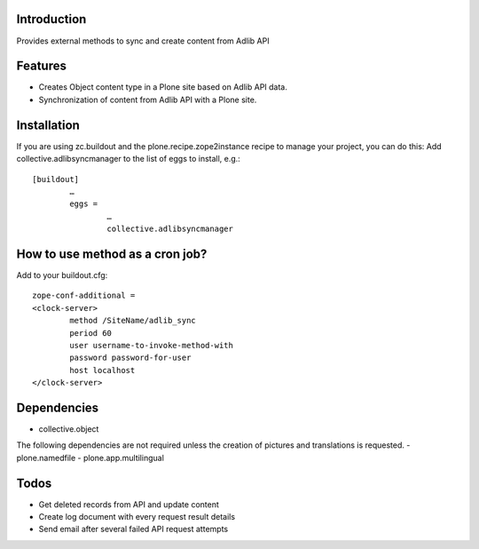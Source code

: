 Introduction
============

Provides external methods to sync and create content from Adlib API

Features
============
- Creates Object content type in a Plone site based on Adlib API data.
- Synchronization of content from Adlib API with a Plone site.

Installation
===================
If you are using zc.buildout and the plone.recipe.zope2instance recipe to manage your project, you can do this:
Add collective.adlibsyncmanager to the list of eggs to install, e.g.::

	[buildout]
		…
		eggs =
			…
			collective.adlibsyncmanager

How to use method as a cron job?
=======================================================
Add to your buildout.cfg::

	zope-conf-additional = 
	<clock-server> 
		method /SiteName/adlib_sync 
		period 60 
		user username-to-invoke-method-with
		password password-for-user 
		host localhost 
	</clock-server>

Dependencies
===============
- collective.object

The following dependencies are not required unless the creation of pictures and translations is requested.
- plone.namedfile
- plone.app.multilingual 

Todos
==========
- Get deleted records from API and update content
- Create log document with every request result details
- Send email after several failed API request attempts
